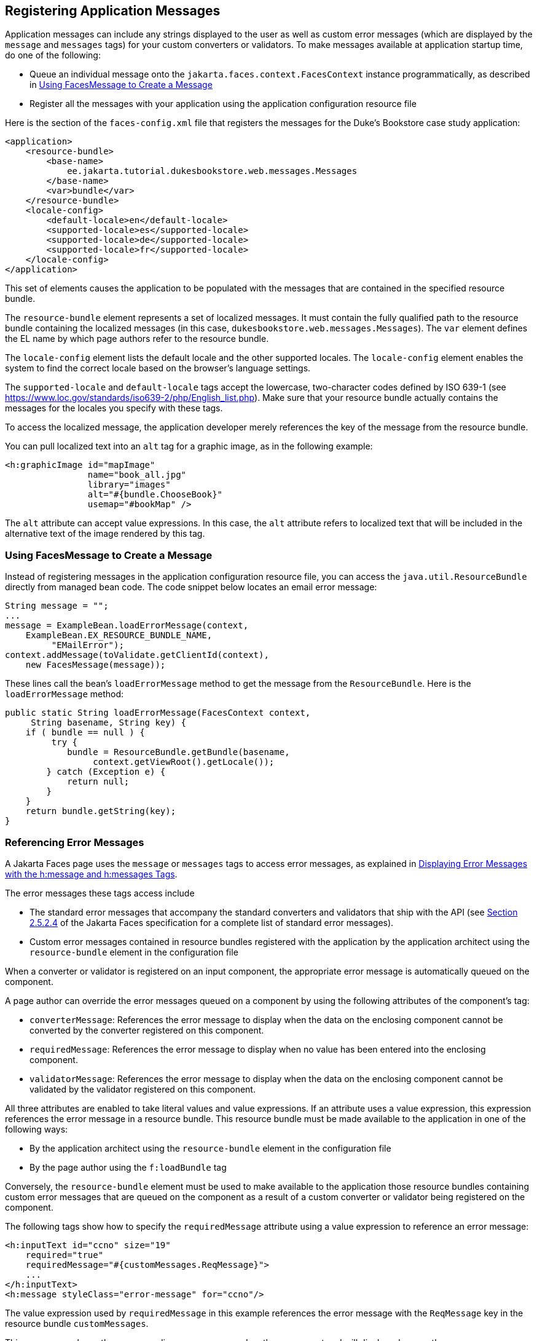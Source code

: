 == Registering Application Messages

Application messages can include any strings displayed to the user as well as custom error messages (which are displayed by the `message` and `messages` tags) for your custom converters or validators.
To make messages available at application startup time, do one of the following:

* Queue an individual message onto the `jakarta.faces.context.FacesContext` instance programmatically, as described in <<_using_facesmessage_to_create_a_message>>

* Register all the messages with your application using the application configuration resource file

Here is the section of the `faces-config.xml` file that registers the messages for the Duke's Bookstore case study application:

[source,xml]
----
<application>
    <resource-bundle>
        <base-name>
            ee.jakarta.tutorial.dukesbookstore.web.messages.Messages
        </base-name>
        <var>bundle</var>
    </resource-bundle>
    <locale-config>
        <default-locale>en</default-locale>
        <supported-locale>es</supported-locale>
        <supported-locale>de</supported-locale>
        <supported-locale>fr</supported-locale>
    </locale-config>
</application>
----

This set of elements causes the application to be populated with the messages that are contained in the specified resource bundle.

The `resource-bundle` element represents a set of localized messages.
It must contain the fully qualified path to the resource bundle containing the localized messages (in this case, `dukesbookstore.web.messages.Messages`).
The `var` element defines the EL name by which page authors refer to the resource bundle.

The `locale-config` element lists the default locale and the other supported locales.
The `locale-config` element enables the system to find the correct locale based on the browser's language settings.

The `supported-locale` and `default-locale` tags accept the lowercase, two-character codes defined by ISO 639-1 (see https://www.loc.gov/standards/iso639-2/php/English_list.php[^]).
Make sure that your resource bundle actually contains the messages for the locales you specify with these tags.

To access the localized message, the application developer merely references the key of the message from the resource bundle.

You can pull localized text into an `alt` tag for a graphic image, as in the following example:

[source,xml]
----
<h:graphicImage id="mapImage" 
                name="book_all.jpg"
                library="images"
                alt="#{bundle.ChooseBook}"
                usemap="#bookMap" />
----

The `alt` attribute can accept value expressions.
In this case, the `alt` attribute refers to localized text that will be included in the alternative text of the image rendered by this tag.

=== Using FacesMessage to Create a Message

Instead of registering messages in the application configuration resource file, you can access the `java.util.ResourceBundle` directly from managed bean code.
The code snippet below locates an email error message:

[source,java]
----
String message = "";
...
message = ExampleBean.loadErrorMessage(context,
    ExampleBean.EX_RESOURCE_BUNDLE_NAME,
         "EMailError");
context.addMessage(toValidate.getClientId(context),
    new FacesMessage(message));
----

These lines call the bean's `loadErrorMessage` method to get the message from the `ResourceBundle`.
Here is the `loadErrorMessage` method:

[source,java]
----
public static String loadErrorMessage(FacesContext context,
     String basename, String key) {
    if ( bundle == null ) {
         try {
            bundle = ResourceBundle.getBundle(basename,
                 context.getViewRoot().getLocale());
        } catch (Exception e) {
            return null;
        }
    }
    return bundle.getString(key);
}
----

=== Referencing Error Messages

A Jakarta Faces page uses the `message` or `messages` tags to access error messages, as explained in xref:faces-page/faces-page.adoc#_displaying_error_messages_with_the_hmessage_and_hmessages_tags[Displaying Error Messages with the h:message and h:messages Tags].

The error messages these tags access include

* The standard error messages that accompany the standard converters and validators that ship with the API (see https://jakarta.ee/specifications/faces/3.0/jakarta-faces-3.0.html#a584[Section 2.5.2.4^] of the Jakarta Faces specification for a complete list of standard error messages).

* Custom error messages contained in resource bundles registered with the application by the application architect using the `resource-bundle` element in the configuration file

When a converter or validator is registered on an input component, the appropriate error message is automatically queued on the component.

A page author can override the error messages queued on a component by using the following attributes of the component's tag:

* `converterMessage`: References the error message to display when the data on the enclosing component cannot be converted by the converter registered on this component.

* `requiredMessage`: References the error message to display when no value has been entered into the enclosing component.

* `validatorMessage`: References the error message to display when the data on the enclosing component cannot be validated by the validator registered on this component.

All three attributes are enabled to take literal values and value expressions.
If an attribute uses a value expression, this expression references the error message in a resource bundle.
This resource bundle must be made available to the application in one of the following ways:

* By the application architect using the `resource-bundle` element in the configuration file

* By the page author using the `f:loadBundle` tag

Conversely, the `resource-bundle` element must be used to make available to the application those resource bundles containing custom error messages that are queued on the component as a result of a custom converter or validator being registered on the component.

The following tags show how to specify the `requiredMessage` attribute using a value expression to reference an error message:

[source,xml]
----
<h:inputText id="ccno" size="19"
    required="true"
    requiredMessage="#{customMessages.ReqMessage}">
    ...
</h:inputText>
<h:message styleClass="error-message" for="ccno"/>
----

The value expression used by `requiredMessage` in this example references the error message with the `ReqMessage` key in the resource bundle `customMessages`.

This message replaces the corresponding message queued on the component and will display wherever the `message` or `messages` tag is placed on the page.
